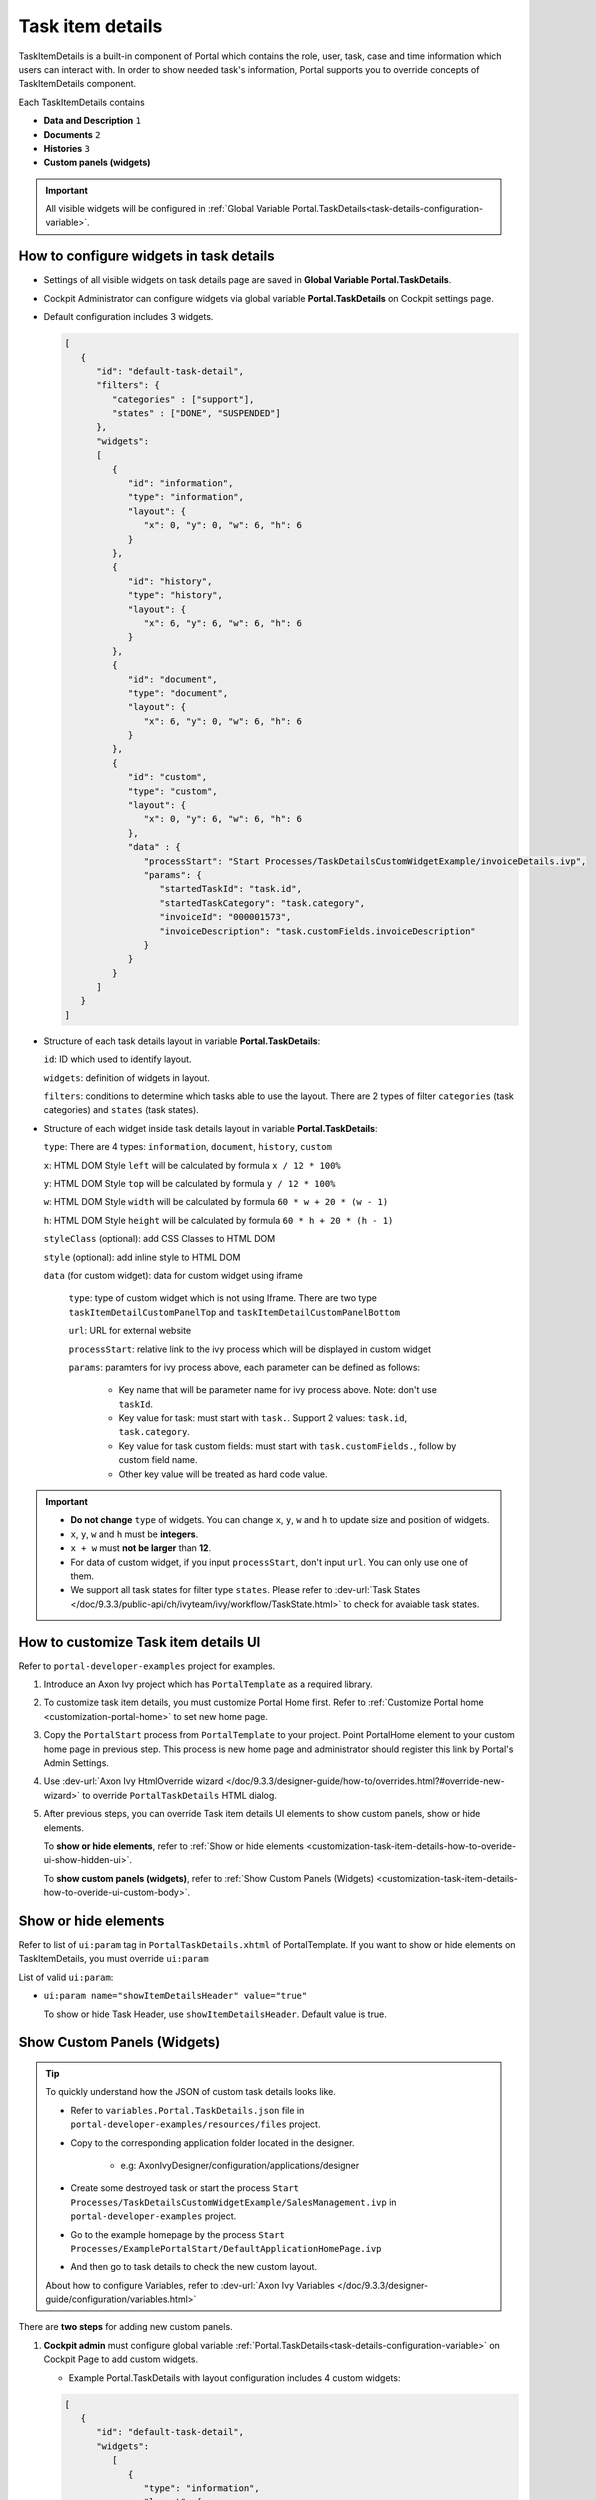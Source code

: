 .. _customization-task-item-details:

Task item details
=================

TaskItemDetails is a built-in component of Portal which contains the
role, user, task, case and time information which users can interact with.
In order to show needed task's information,
Portal supports you to override concepts of TaskItemDetails component.

Each TaskItemDetails contains

-  **Data and Description** ``1``

-  **Documents** ``2``

-  **Histories** ``3``

-  **Custom panels (widgets)**

|task-standard|

.. important:: All visible widgets will be configured in :ref:`Global Variable Portal.TaskDetails<task-details-configuration-variable>`.


.. _task-details-configuration-variable:

How to configure widgets in task details
----------------------------------------

-  Settings of all visible widgets on task details page are saved in **Global Variable Portal.TaskDetails**.
-  Cockpit Administrator can configure widgets via global variable **Portal.TaskDetails** on Cockpit settings page.
   |edit-variable-portal-task-case-details|

-  Default configuration includes 3 widgets.

   .. code-block:: html

      [
         {
            "id": "default-task-detail",
            "filters": {
               "categories" : ["support"],
               "states" : ["DONE", "SUSPENDED"]
            },
            "widgets": 
            [
               {
                  "id": "information",
                  "type": "information",
                  "layout": {
                     "x": 0, "y": 0, "w": 6, "h": 6
                  }
               },
               {
                  "id": "history",
                  "type": "history",
                  "layout": {
                     "x": 6, "y": 6, "w": 6, "h": 6
                  }
               },
               {
                  "id": "document",
                  "type": "document",
                  "layout": {
                     "x": 6, "y": 0, "w": 6, "h": 6
                  }
               },
               {
                  "id": "custom",
                  "type": "custom",
                  "layout": {
                     "x": 0, "y": 6, "w": 6, "h": 6
                  },
                  "data" : {
                     "processStart": "Start Processes/TaskDetailsCustomWidgetExample/invoiceDetails.ivp",
                     "params": {
                        "startedTaskId": "task.id",
                        "startedTaskCategory": "task.category",
                        "invoiceId": "000001573",
                        "invoiceDescription": "task.customFields.invoiceDescription"
                     }
                  }
               }
            ]
         }
      ]

   ..

-  Structure of each task details layout in variable **Portal.TaskDetails**:

   ``id``: ID which used to identify layout.

   ``widgets``: definition of widgets in layout.

   ``filters``: conditions to determine which tasks able to use the layout. There are 2 types of filter ``categories`` (task categories) and ``states`` (task states).

-  Structure of each widget inside task details layout in variable **Portal.TaskDetails**:

   ``type``: There are 4 types: ``information``, ``document``, ``history``, ``custom``

   ``x``: HTML DOM Style ``left`` will be calculated by formula ``x / 12 * 100%``

   ``y``: HTML DOM Style ``top`` will be calculated by formula ``y / 12 * 100%``

   ``w``: HTML DOM Style ``width`` will be calculated by formula ``60 * w + 20 * (w - 1)``

   ``h``: HTML DOM Style ``height`` will be calculated by formula ``60 * h + 20 * (h - 1)``

   ``styleClass`` (optional): add CSS Classes to HTML DOM

   ``style`` (optional): add inline style to HTML DOM

   ``data`` (for custom widget): data for custom widget using iframe

      ``type``: type of custom widget which is not using Iframe. There are two type ``taskItemDetailCustomPanelTop`` and ``taskItemDetailCustomPanelBottom``

      ``url``: URL for external website

      ``processStart``: relative link to the ivy process which will be displayed in custom widget

      ``params``: paramters for ivy process above, each parameter can be defined as follows:

         - Key name that will be parameter name for ivy process above. Note: don't use ``taskId``.

         - Key value for task: must start with ``task.``. Support 2 values: ``task.id``, ``task.category``.

         - Key value for task custom fields: must start with ``task.customFields.``, follow by custom field name.

         - Other key value will be treated as hard code value.

.. important::
   -  **Do not change** ``type`` of widgets.
      You can change ``x``, ``y``, ``w`` and ``h`` to update size and position of widgets.
   -  ``x``, ``y``, ``w`` and ``h`` must be **integers**.
   -  ``x + w`` must **not be larger** than **12**.
   -  For data of custom widget, if you input ``processStart``, don't input ``url``. You can only use one of them.
   -  We support all task states for filter type ``states``. Please refer to :dev-url:`Task States </doc/9.3.3/public-api/ch/ivyteam/ivy/workflow/TaskState.html>` to check for avaiable task states.


.. _customization-task-item-details-how-to-overide-ui:

How to customize Task item details UI
-------------------------------------

Refer to ``portal-developer-examples`` project for examples.

#. Introduce an Axon Ivy project which has ``PortalTemplate`` as a
   required library.

#. To customize task item details, you must customize Portal Home first.
   Refer to :ref:`Customize Portal
   home <customization-portal-home>` to set new home
   page.

#. Copy the ``PortalStart`` process from ``PortalTemplate`` to your
   project. Point PortalHome element to your custom home page in
   previous step. This process is new home page and administrator should
   register this link by Portal's Admin Settings.

#. Use :dev-url:`Axon Ivy HtmlOverride wizard </doc/9.3.3/designer-guide/how-to/overrides.html?#override-new-wizard>` to override ``PortalTaskDetails`` HTML dialog.

#. After previous steps, you can override Task item details UI elements
   to show custom panels, show or hide elements.

   To **show or hide elements**, refer to :ref:`Show or hide
   elements <customization-task-item-details-how-to-overide-ui-show-hidden-ui>`.

   To **show custom panels (widgets)**, refer to :ref:`Show Custom
   Panels (Widgets) <customization-task-item-details-how-to-overide-ui-custom-body>`.


.. _customization-task-item-details-how-to-overide-ui-show-hidden-ui:

Show or hide elements
---------------------

Refer to list of ``ui:param`` tag in ``PortalTaskDetails.xhtml`` of
PortalTemplate. If you want to show or hide elements on
TaskItemDetails, you must override ``ui:param``

List of valid ``ui:param``:

-  ``ui:param name="showItemDetailsHeader" value="true"``

   To show or hide Task Header, use ``showItemDetailsHeader``. Default value is true.

.. _customization-task-item-details-how-to-overide-ui-custom-body:

Show Custom Panels (Widgets)
----------------------------


.. tip:: 
   To quickly understand how the JSON of custom task details looks like.

   - Refer to ``variables.Portal.TaskDetails.json`` file in ``portal-developer-examples/resources/files`` project.
   - Copy to the corresponding application folder located in the designer.

      - e.g: AxonIvyDesigner/configuration/applications/designer

   - Create some destroyed task or start the process ``Start Processes/TaskDetailsCustomWidgetExample/SalesManagement.ivp`` in ``portal-developer-examples`` project.
   - Go to the example homepage by the process ``Start Processes/ExamplePortalStart/DefaultApplicationHomePage.ivp``
   - And then go to task details to check the new custom layout.

   About how to configure Variables, refer to :dev-url:`Axon Ivy Variables </doc/9.3.3/designer-guide/configuration/variables.html>`


There are **two steps** for adding new custom panels.

#. **Cockpit admin** must configure global variable :ref:`Portal.TaskDetails<task-details-configuration-variable>`
   on Cockpit Page to add custom widgets.

   .. _task-details-custom-configuration-variable-example:
   
   -  Example Portal.TaskDetails with layout configuration includes 4 custom widgets:
   
   .. code-block:: html

      [
         {
            "id": "default-task-detail",
            "widgets": 
               [
                  {
                     "type": "information",
                     "layout": {
                        "x": 0, "y": 4, "w": 6, "h": 12
                     }
                  },
                  {
                     "type": "document",
                     "layout": {
                        "x": 6, "y": 4, "w": 6, "h": 6
                     }
                  },
                  {
                     "type": "history",
                     "layout": {
                        "x": 6, "y": 10, "w": 6, "h": 6
                     }
                  },
                  {
                     "type": "custom",
                     "layout": {
                        "x": 0, "y": 0, "w": 12, "h": 4
                     },
                     "data" : {
                        "type": "taskItemDetailCustomPanelTop"
                     }
                  },
                  {
                     "type": "custom",
                     "layout": {
                        "x": 0, "y": 16, "w": 6, "h": 4
                     },
                     "data" : {
                        "type": "taskItemDetailCustomPanelBottom"
                     }
                  }
               ]
            }
        ]

   ..

#. To customize task details which do not use Iframe, refer to the ``taskItemDetailCustomPanel*`` section in ``PortalTaskDetails.xhtml`` of PortalTemplate.

   -  We need to define the ``ui:define`` tag with the valid name such as
      ``taskItemDetailCustomPanelTop`` and ``taskItemDetailCustomPanelBottom``.
   
      The ``taskItemDetailCustomPanel*`` will be displayed
      base on value of global variable
      :ref:`Portal.TaskDetails<task-details-configuration-variable>`.
   
   -  Add your custom code into ``<ui:define name="taskItemDetailCustomPanel*"></ui:define>`` tags.
   
   -  Example code for overriding custom panel box of task details:
   
      .. code-block:: html
   
               
         <!-- In this HTML dialog, we override task list header, task header, task filter, and task body -->
   
         <ui:composition template="/layouts/PortalTaskDetailsTemplate.xhtml">
            <ui:param name="task" value="#{data.task}" />
            <ui:param name="dataModel" value="#{data.dataModel}" />
            <ui:param name="portalPage" value="#{data.portalPage}" />
            <ui:param name="isFromTaskList" value="#{data.isFromTaskList}" />
            <ui:param name="isTaskStartedInDetails" value="#{data.isTaskStartedInDetails}" />
            <!-- To show/hidden any sections of Task detail, you can turn true/false for below parameters -->
            <!-- To show the Header component inside Task details body. By default it's true -->
            <ui:param name="showItemDetailsHeader" value="true" />
            <!-- To show the Notes component inside Task details body. By default it's true -->
            <ui:param name="showItemDetailsNotes" value="true" />
            <!-- To show the Documents component inside Task details body. By default, it's true -->
            <ui:param name="showItemDetailDocuments" value="true" />
            <ui:define name="title">#{ivy.cms.co('/Labels/TaskItemDetail')}</ui:define>
   
            <!--!!!!!!!!!!!!!!!!!!!!!!!!!!!!!!!!!!!!!!!!!!!!!!!!!!!!!!!!!!!!!!!!!!!!!!!!!!!!!!!!!!!!!!!!!!!!!!!!!!!!!!!!!!!!!!!!!!!!!!!!!!!!!!!
               !!!!!!!!!!!!!!!!!!!!!!!!!!!!!!!!!!!!!!!!!!!!!!!!!!!!!!!!!!!!!!!!!!!!!!!!!!!!!!!!!!!!!!!!!!!!!!!!!!!!!!!!!!!!!!!!!!!!!!!!!!!!!!!!!!!
               !!!!!BELOW IS SAMPLE CODE FOR CUSTOMIZATION, WRAPPED IN <ui:remove> TAG. TO ACTIVATE THE CUSTOMIZATION, REMOVE <ui:remove> TAG!!!!!
               !!!!!!!!!!!!!!!!!!!!!!!!!!!!!!!!!!!!!!!!!!!!!!!!!!!!!!!!!!!!!!!!!!!!!!!!!!!!!!!!!!!!!!!!!!!!!!!!!!!!!!!!!!!!!!!!!!!!!!!!!!!!!!!!!!!
               !!!!!!!!!!!!!!!!!!!!!!!!!!!!!!!!!!!!!!!!!!!!!!!!!!!!!!!!!!!!!!!!!!!!!!!!!!!!!!!!!!!!!!!!!!!!!!!!!!!!!!!!!!!!!!!!!!!!!!!!!!!!!!!!-->
            <!-- Add a content as Custom panel for Task Detail on top -->
            <ui:define name="taskItemDetailCustomPanelTop">
               <h:panelGroup styleClass="ui-g-12 ui-sm-12 custom-task-panel">
               <div class="task-detail-section-title u-truncate-text">
                  <h:outputText value="This is custom panel on top section" />
               </div>
               <div class="Separator" />
   
               <div class="custom-task-details-panel-top">
                  <h1>This is custom content on top</h1>
                  <p>Custom height to auto</p>
                  <p>Custom font size to 1.2rem</p>
               </div>
               </h:panelGroup>
            </ui:define>
   
            <!-- Add a content as Custom panel for Task Detail on top-left-->
            <ui:define name="taskItemDetailCustomPanelBottom">
               <h:panelGroup styleClass="ui-g-12 ui-sm-12 custom-task-panel">
               <div class="task-detail-section-title u-truncate-text">
                  <h:outputText value="This is custom panel on bottom section" />
               </div>
               <div class="Separator" />
   
               <div class="custom-task-details-panel custom-task-details-panel-bottom">
                  <h1>This is custom content on bottom</h1>
                  <p>Custom height to auto</p>
                  <p>Custom font size to 1.2rem</p>
               </div>
               </h:panelGroup>
            </ui:define>
   
            <ui:define name="css">
               <h:outputStylesheet library="css" name="examples.css" />
            </ui:define>
         </ui:composition>
      ..
   
   -  After applied above **example xhtml code** and **example variable Portal.TaskDetails** to your custom page, custom panels
      will be displayed as the below image.
      ``taskItemDetailCustomPanelTop (1)``
   
      ``taskItemDetailCustomPanelBottom (2)``
   
      |task-customized-top|
      |task-customized-bottom|

#. To customize task details use Iframe, please make sure

   -  Must input parameter ``url`` if you want to use external URL.

   -  Must input parameter ``ivy`` if you want to use ivy start process.

   -  If you use ivy start process, you can predefine parameter for ``params``.

      Customized task details using external URL

      .. code-block:: html

         [
            {
               "id": "task-detail",
               "widgets": [
                  {
                     "type": "information",
                     "layout": {
                     "x": 0, "y": 0, "w": 4, "h": 12
                     }
                  },
                  {
                     "type": "custom",
                     "layout": {
                     "x": 6, "y": 0, "w": 8, "h": 6
                     },
                     "data" : {
                     "url": "https://www.axonivy.com/"
                     }
                  }
               ]
            }
         ]

      Result

      |task-customized-iframe-url|

      Customized task details using ivy process start, please refer to ``TaskDetailsCustomWidgetExample`` process in ``portal-developer-examples`` for more details

      .. code-block:: html

            [
               {
                  "id": "task-detail",
                  "widgets": [
                     {
                        "type": "information",
                        "layout": {
                        "x": 0, "y": 0, "w": 6, "h": 12
                        }
                     },
                     {
                        "type": "history",
                        "layout": {
                        "x": 6, "y": 6, "w": 6, "h": 6
                        }
                     },
                     {
                        "type": "custom",
                        "layout": {
                        "x": 0, "y": 6, "w": 6, "h": 6
                        },
                        "data" : {
                           "processStart": "Start Processes/TaskDetailsCustomWidgetExample/invoiceDetails.ivp",
                           "params": {
                              "startedTaskId": "task.id",
                              "startedTaskCategory": "task.category",
                              "invoiceId": "000001573",
                              "invoiceDescription": "task.customFields.invoiceDescription"
                           }
                        }
                     }
                  ]
               }
            ]

      Provide task custom field

      |task-customized-iframe-process-custom-field|

      Map parameters to process data

      |task-customized-iframe-process-input-mapping|

      Result

      |task-customized-iframe-process|


.. |task-standard| image:: ../../screenshots/task-detail/customization/task-standard.png
.. |task-customized-top| image:: ../../screenshots/task-detail/customization/task-customized-top.png
.. |task-customized-bottom| image:: ../../screenshots/task-detail/customization/task-customized-bottom.png
.. |edit-variable-portal-task-case-details| image:: images/customization/edit-variable-portal-task-case-details.png
.. |task-customized-iframe-url| image:: ../../screenshots/task-detail/customization/task-customized-iframe-url.png
.. |task-customized-iframe-process| image:: ../../screenshots/task-detail/customization/task-customized-iframe-process.png
.. |task-customized-iframe-process-custom-field| image:: images/customization/task-customized-iframe-process-custom-field.png
.. |task-customized-iframe-process-input-mapping| image:: images/customization/task-customized-iframe-process-input-mapping.png
